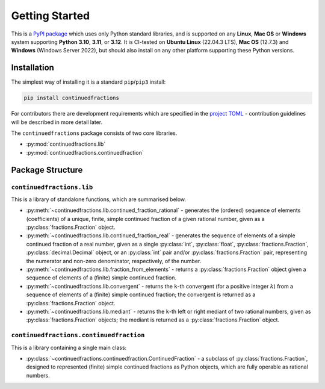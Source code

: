 ===============
Getting Started
===============

This is a `PyPI package <https://pypi.org/project/continuedfractions/>`_ which uses only Python standard libraries, and is supported on any **Linux**, **Mac OS** or **Windows** system supporting **Python 3.10**, **3.11**, or **3.12**. It is CI-tested on **Ubuntu Linux** (22.04.3 LTS), **Mac OS** (12.7.3) and **Windows** (Windows Server 2022), but should also install on any other platform supporting these Python versions.

.. _getting-started.installation:

Installation
============

The simplest way of installing it is a standard ``pip``/``pip3`` install:

.. code:: python

   pip install continuedfractions

For contributors there are development requirements which are specified in the `project TOML <https://github.com/sr-murthy/continuedfractions/blob/main/pyproject.toml>`_ - contribution guidelines will be described in more detail later.

The ``continuedfractions`` package consists of two core libraries.

-  :py:mod:`continuedfractions.lib`
-  :py:mod:`continuedfractions.continuedfraction`

.. _getting-started.package-structure:

Package Structure
=================

.. _getting-started.package-structure.continuedfractions_lib:

``continuedfractions.lib``
++++++++++++++++++++++++++

This is a library of standalone functions, which are summarised below.

-  :py:meth:`~continuedfractions.lib.continued_fraction_rational` - generates the (ordered) sequence of elements (coefficients) of a unique, finite, simple continued fraction of a given rational number, given as a :py:class:`fractions.Fraction` object.
-  :py:meth:`~continuedfractions.lib.continued_fraction_real` - generates the sequence of elements of a simple continued fraction of a real number, given as a single :py:class:`int`, :py:class:`float`, :py:class:`fractions.Fraction`, :py:class:`decimal.Decimal` object, or an :py:class:`int` pair and/or :py:class:`fractions.Fraction` pair, representing the numerator and non-zero denominator, respectively, of the number.
- :py:meth:`~continuedfractions.lib.fraction_from_elements` - returns a :py:class:`fractions.Fraction` object given a sequence of elements of a (finite) simple continued fraction.
-  :py:meth:`~continuedfractions.lib.convergent` - returns the ``k``-th convergent (for a positive integer :math:`k`) from a sequence of elements of a (finite) simple continued fraction; the convergent is returned as a :py:class:`fractions.Fraction` object.
-  :py:meth:`~continuedfractions.lib.mediant` - returns the ``k``-th left or right mediant of two rational numbers, given as :py:class:`fractions.Fraction` objects; the mediant is returned as a :py:class:`fractions.Fraction` object.

.. _getting-started.package-structure.continuedfractions_continuedfraction:

``continuedfractions.continuedfraction``
++++++++++++++++++++++++++++++++++++++++

This is a library containing a single main class:

- :py:class:`~continuedfractions.continuedfraction.ContinuedFraction` - a subclass of :py:class:`fractions.Fraction`, designed to represented (finite) simple continued fractions as Python objects, which are fully operable as rational numbers.
